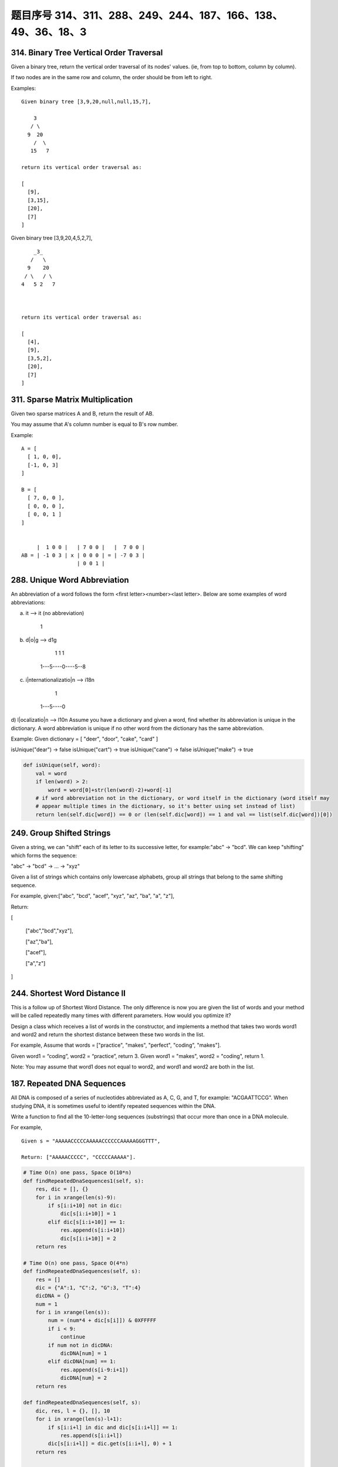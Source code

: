 题目序号 314、311、288、249、244、187、166、138、49、36、18、3
===================================================================





314. Binary Tree Vertical Order Traversal
-----------------------------------------


Given a binary tree, return the vertical order traversal of its nodes' values. (ie, from top to bottom, column by column).

If two nodes are in the same row and column, the order should be from left to right.

Examples:
::
    Given binary tree [3,9,20,null,null,15,7],

        3
       / \
      9  20
        /  \
       15   7

    return its vertical order traversal as:

    [
      [9],
      [3,15],
      [20],
      [7]
    ]

 

Given binary tree [3,9,20,4,5,2,7],
::
        _3_
       /   \
      9    20
     / \   / \
    4   5 2   7

     

    return its vertical order traversal as:

    [
      [4],
      [9],
      [3,5,2],
      [20],
      [7]
    ]



311. Sparse Matrix Multiplication
---------------------------------


Given two sparse matrices A and B, return the result of AB.

You may assume that A's column number is equal to B's row number.

Example:
::
    A = [
      [ 1, 0, 0],
      [-1, 0, 3]
    ]

    B = [
      [ 7, 0, 0 ],
      [ 0, 0, 0 ],
      [ 0, 0, 1 ]
    ]


         |  1 0 0 |   | 7 0 0 |   |  7 0 0 |
    AB = | -1 0 3 | x | 0 0 0 | = | -7 0 3 |
                      | 0 0 1 |




288. Unique Word Abbreviation
-----------------------------


An abbreviation of a word follows the form <first letter><number><last letter>. Below are some examples of word abbreviations:

a) it                      --> it    (no abbreviation)

     1
b) d|o|g                   --> d1g

              1    1  1
     1---5----0----5--8
c) i|nternationalizatio|n  --> i18n

              1
     1---5----0
d) l|ocalizatio|n          --> l10n
Assume you have a dictionary and given a word, find whether its abbreviation is unique in the dictionary. 
A word abbreviation is unique if no other word from the dictionary has the same abbreviation.

Example: 
Given dictionary = [ "deer", "door", "cake", "card" ]

isUnique("dear") -> false
isUnique("cart") -> true
isUnique("cane") -> false
isUnique("make") -> true


.. code-block:: python
    
    def isUnique(self, word):
        val = word 
        if len(word) > 2:
            word = word[0]+str(len(word)-2)+word[-1]
        # if word abbreviation not in the dictionary, or word itself in the dictionary (word itself may 
        # appear multiple times in the dictionary, so it's better using set instead of list)
        return len(self.dic[word]) == 0 or (len(self.dic[word]) == 1 and val == list(self.dic[word])[0])



249. Group Shifted Strings
--------------------------

Given a string, we can "shift" each of its letter to its successive letter, for example:"abc" -> "bcd". We can keep "shifting" which forms the sequence:

"abc" -> "bcd" -> ... -> "xyz"

Given a list of strings which contains only lowercase alphabets, group all strings that belong to the same shifting sequence.


For example, given:["abc", "bcd", "acef", "xyz", "az", "ba", "a", "z"],

Return:

[

  ["abc","bcd","xyz"],

  ["az","ba"],

  ["acef"],

  ["a","z"]

]



244. Shortest Word Distance II
------------------------------


This is a follow up of Shortest Word Distance. The only difference is now you are given the list of words and your method will be called repeatedly many times with different parameters. How would you optimize it?

Design a class which receives a list of words in the constructor, and implements a method that takes two words word1 and word2 and return the shortest distance between these two words in the list.

For example,
Assume that words = ["practice", "makes", "perfect", "coding", "makes"].

Given word1 = “coding”, word2 = “practice”, return 3.
Given word1 = "makes", word2 = "coding", return 1.

Note:
You may assume that word1 does not equal to word2, and word1 and word2 are both in the list.



187. Repeated DNA Sequences
---------------------------

All DNA is composed of a series of nucleotides abbreviated as A, C, G, and T, for example: "ACGAATTCCG". When studying DNA, it is sometimes useful to identify repeated sequences within the DNA.

Write a function to find all the 10-letter-long sequences (substrings) that occur more than once in a DNA molecule.

For example,
::
    Given s = "AAAAACCCCCAAAAACCCCCCAAAAAGGGTTT",

    Return: ["AAAAACCCCC", "CCCCCAAAAA"].


.. code-block:: python

    # Time O(n) one pass, Space O(10*n)
    def findRepeatedDnaSequences1(self, s):
        res, dic = [], {}
        for i in xrange(len(s)-9):
            if s[i:i+10] not in dic:
                dic[s[i:i+10]] = 1
            elif dic[s[i:i+10]] == 1:
                res.append(s[i:i+10])
                dic[s[i:i+10]] = 2
        return res
        
    # Time O(n) one pass, Space O(4*n)   
    def findRepeatedDnaSequences(self, s):
        res = []
        dic = {"A":1, "C":2, "G":3, "T":4}
        dicDNA = {}
        num = 1
        for i in xrange(len(s)):
            num = (num*4 + dic[s[i]]) & 0XFFFFF
            if i < 9:
                continue
            if num not in dicDNA:
                dicDNA[num] = 1
            elif dicDNA[num] == 1:
                res.append(s[i-9:i+1])
                dicDNA[num] = 2
        return res

    def findRepeatedDnaSequences(self, s):
        dic, res, l = {}, [], 10
        for i in xrange(len(s)-l+1):
            if s[i:i+l] in dic and dic[s[i:i+l]] == 1:
                res.append(s[i:i+l])
            dic[s[i:i+l]] = dic.get(s[i:i+l], 0) + 1
        return res



    The first method stores all the 10-letter-long sequences in dic, so the needed space is O(10n), every single letter needs 1 byte if using ASCII code, while the second method translates a 10-letter-long sequence to a 20-bit long integer, if integer is 4 bytes, then the space needed is O(4n). Two methods operate one pass, so time complexity is O(n).

    # Time O(n) one pass, Space O(10*n)
    def findRepeatedDnaSequences1(self, s):
        res, dic = [], {}
        for i in xrange(len(s)-9):
            if s[i:i+10] not in dic:
                dic[s[i:i+10]] = 1
            elif dic[s[i:i+10]] == 1:
                res.append(s[i:i+10])
                dic[s[i:i+10]] = 2
        return res
        
    # Time O(n) one pass, Space O(4*n)   
    def findRepeatedDnaSequences(self, s):
        res = []
        dic = {"A":1, "C":2, "G":3, "T":4}
        dicDNA = {}
        num = 1
        for i in xrange(len(s)):
            num = (num*4 + dic[s[i]]) & 0XFFFFF
            if i < 9:
                continue
            if num not in dicDNA:
                dicDNA[num] = 1
            elif dicDNA[num] == 1:
                res.append(s[i-9:i+1])
                dicDNA[num] = 2
        return res  
        

166. Fraction to Recurring Decimal
----------------------------------

Given two integers representing the numerator and denominator of a fraction, return the fraction in string format.

If the fractional part is repeating, enclose the repeating part in parentheses.

For example,
::
    Given numerator = 1, denominator = 2, return "0.5".
    Given numerator = 2, denominator = 1, return "2".
    Given numerator = 2, denominator = 3, return "0.(6)".


.. code-block:: python

    def fractionToDecimal(self, numerator, denominator):
        num, den = numerator, denominator
        if not den:  # denominator is 0
            return 
        if not num:  # numerator is 0
            return "0"
        res = []
        if (num < 0) ^ (den < 0):
            res.append("-")  # add the sign
        num, den = abs(num), abs(den)
        res.append(str(num//den))
        rmd = num % den
        if not rmd:
            return "".join(res)  # only has integral part
        res.append(".")  # has frational part
        dic = {}
        while rmd:
            if rmd in dic:   # the remainder recurs
                res.insert(dic[rmd], "(")
                res.append(")")
                break
            dic[rmd] = len(res) 
            div, rmd = divmod(rmd*10, den)
            res.append(str(div))
        return "".join(res) 


思路 1 - 时间复杂度: hard to say - 空间复杂度: O(1)******

先处理正负号
再处理整数部分
最后处理小数部分，利用字典来判断是否循环
note：对于小数处理部分，必须先进行将没有处理过的r加入到m中去

这是因为：

例如输入为4, 333
如果我们将已经处理过的r加入到m中去的话，重复数字当次就被加入m中了，下一次循环判断的时候r肯定已经在里面了

.. code-block:: python

    class Solution(object):
        def fractionToDecimal(self, numerator, denominator):
            """
            :type numerator: int
            :type denominator: int
            :rtype: str
            """
            if numerator == 0: # zero numerator
                return '0'
            res = ''
            if numerator * denominator < 0: # determine the sign
                res += '-'
            numerator, denominator = abs(numerator), abs(denominator) # remove sign of operands
            res += str(numerator / denominator) # append integer part
            if numerator % denominator == 0: # in case no fractional part
                return res
            res += '.'
            r = numerator % denominator
            m = {}
            while r: # simulate the division process
                if r in m: # meet a known remainder
                    res = res[:m[r]] + '(' + res[m[r]:] + ')' # so we reach the end of the repeating part
                    break
                m[r] = len(res) # if the remainder is first seen, remember next r/denominator index in res
                r *= 10
                res += str(r/denominator) # append the quotient digit
                r %= denominator
               
            return res


138. Copy List with Random Pointer
----------------------------------

A linked list is given such that each node contains an additional random pointer which could point to any node in the list or null.

Return a deep copy of the list. 


.. code-block:: python

    def copyRandomList(self, head):
        if not head:
            return None
        p = head
        while p:
            node = RandomListNode(p.label)
            node.next = p.next
            p.next = node
            p = p.next.next
            # p = node.next
        p = head    
        while p:
            if p.random:
                p.next.random = p.random.next
            p = p.next.next
        newhead = head.next
        pold = head
        pnew = newhead
        while pnew.next:
            pold.next = pnew.next
            pold = pold.next
            pnew.next = pold.next
            pnew = pnew.next
        pold.next = None
        pnew.next = None
        return newhead
        
    def copyRandomList1(self, head):
        if not head:
            return 
        # copy nodes
        cur = head
        while cur:
            nxt = cur.next
            cur.next = RandomListNode(cur.label)
            cur.next.next = nxt
            cur = nxt
        # copy random pointers
        cur = head
        while cur:
            if cur.random:
                cur.next.random = cur.random.next
            cur = cur.next.next
        # separate two parts
        second = cur = head.next
        while cur.next:
            head.next = cur.next
            head = head.next
            cur.next = head.next
            cur = cur.next
        head.next = None
        return second

    # using dictionary    
    def copyRandomList(self, head):
        if not head:
            return 
        cur, dic = head, {}
        # copy nodes
        while cur:
            dic[cur] = RandomListNode(cur.label)
            cur = cur.next
        cur = head
        # copy random pointers
        while cur:
            if cur.random:
                dic[cur].random = dic[cur.random]
            if cur.next:
                dic[cur].next = dic[cur.next]
            cur = cur.next
        return dic[head]


49. Group Anagrams
------------------

Given an array of strings, group anagrams together.

For example, 
::
    given: ["eat", "tea", "tan", "ate", "nat", "bat"],
    
    Return:

    [
      ["ate", "eat","tea"],
      ["nat","tan"],
      ["bat"]
    ]

Note: All inputs will be in lower-case.



36. Valid Sudoku
----------------

Determine if a Sudoku is valid, according to: Sudoku Puzzles - The Rules.

The Sudoku board could be partially filled, where empty cells are filled with the character '.'.

http://sudoku.com.au/TheRules.aspx


.. image:: sudoku.png

A partially filled sudoku which is valid.

Note:
A valid Sudoku board (partially filled) is not necessarily solvable. Only the filled cells need to be validated. 



.. code-block:: python

    def isValidSudoku(self, board):
        r, c = len(board), len(board[0])
        for i in xrange(r):
            for j in xrange(c):
                if not self.isValid(i, j, board):
                    return False
        return True

    def isValid(self, x, y, board):
        if board[x][y] == ".":
            return True
        tmp = board[x][y]; board[x][y] = "#"
        r, c = len(board), len(board[0])
        for i in xrange(r):
            if board[i][y] == tmp:
                return False
        for j in xrange(c):
            if board[x][j] == tmp:
                return False
        for i in xrange(x/3*3, x/3*3+3):
            for j in xrange(y/3*3, y/3*3+3):
                if board[i][j] == tmp:
                    return False
        board[x][y] = tmp
        return True
        
    def isValidSudoku(self, board):
        return self.checkRows(board) and self.checkColums(board) and self.checkSquares(board)
        
    def checkRows(self, board):
        r, c = len(board), len(board[0])
        for i in xrange(r):
            dic = dict()
            for j in xrange(c):
                if board[i][j] != ".":
                    if board[i][j] in dic:
                        return False
                    dic[board[i][j]] = 0
        return True
        
    def checkColums(self, board):
        r, c = len(board), len(board[0])
        for j in xrange(c):
            dic = dict()
            for i in xrange(r):
                if board[i][j] != ".":
                    if board[i][j] in dic:
                        return False
                    dic[board[i][j]] = 0
        return True
        
    def checkSquares(self, board):
        m, n = [0, 3, 6], [0, 3, 6]
        for p in m:
            for q in n:
                dic = dict()
                for i in xrange(p, p+3):
                    for j in xrange(q, q+3):
                        if board[i][j] != ".":
                            if board[i][j] in dic:
                                return False
                        dic[board[i][j]] = 0
        return True
        
        
        
    def isValidSudoku(self, board):
        return self.checkRowCol(board) and self.checkRowCol(zip(*board)) and self.checkSquare(board)
        
    def checkRowCol(self, board):
        for row in board:
            dic = {}
            for i in row:
                if i != "." and i in dic:
                    return False
                dic[i] = 0
        return True
        
    def checkSquare(self, board):
        for i in xrange(3):
            for j in xrange(3):
                dic = {}
                for m in xrange(3):
                    for n in xrange(3):
                        val = board[i*3+m][j*3+n]
                        if val != "." and val in dic:
                            return False
                        dic[val] = 0
        return True
        


18. 4Sum
--------

Given an array S of n integers, are there elements a, b, c, and d in S such that a + b + c + d = target? Find all unique quadruplets in the array which gives the sum of target.

Note: The solution set must not contain duplicate quadruplets.

For example, given array S = [1, 0, -1, 0, -2, 2], and target = 0.

A solution set is:
[
  [-1,  0, 0, 1],
  [-2, -1, 1, 2],
  [-2,  0, 0, 2]
]


3. Longest Substring Without Repeating Characters
-------------------------------------------------



Given a string, find the length of the longest substring without repeating characters.

Examples:

Given "abcabcbb", the answer is "abc", which the length is 3.

Given "bbbbb", the answer is "b", with the length of 1.

Given "pwwkew", the answer is "wke", with the length of 3. Note that the answer must be a substring, "pwke" is a subsequence and not a substring.



